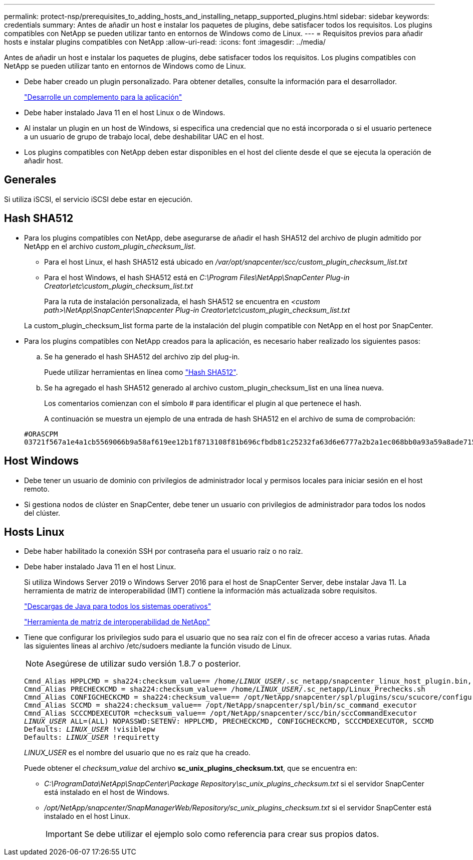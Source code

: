 ---
permalink: protect-nsp/prerequisites_to_adding_hosts_and_installing_netapp_supported_plugins.html 
sidebar: sidebar 
keywords: credentials 
summary: Antes de añadir un host e instalar los paquetes de plugins, debe satisfacer todos los requisitos. Los plugins compatibles con NetApp se pueden utilizar tanto en entornos de Windows como de Linux. 
---
= Requisitos previos para añadir hosts e instalar plugins compatibles con NetApp
:allow-uri-read: 
:icons: font
:imagesdir: ../media/


[role="lead"]
Antes de añadir un host e instalar los paquetes de plugins, debe satisfacer todos los requisitos. Los plugins compatibles con NetApp se pueden utilizar tanto en entornos de Windows como de Linux.

* Debe haber creado un plugin personalizado. Para obtener detalles, consulte la información para el desarrollador.
+
link:develop_a_plug_in_for_your_application.html["Desarrolle un complemento para la aplicación"]

* Debe haber instalado Java 11 en el host Linux o de Windows.
* Al instalar un plugin en un host de Windows, si especifica una credencial que no está incorporada o si el usuario pertenece a un usuario de grupo de trabajo local, debe deshabilitar UAC en el host.
* Los plugins compatibles con NetApp deben estar disponibles en el host del cliente desde el que se ejecuta la operación de añadir host.




== Generales

Si utiliza iSCSI, el servicio iSCSI debe estar en ejecución.



== Hash SHA512

* Para los plugins compatibles con NetApp, debe asegurarse de añadir el hash SHA512 del archivo de plugin admitido por NetApp en el archivo _custom_plugin_checksum_list_.
+
** Para el host Linux, el hash SHA512 está ubicado en _/var/opt/snapcenter/scc/custom_plugin_checksum_list.txt_
** Para el host Windows, el hash SHA512 está en _C:\Program Files\NetApp\SnapCenter Plug-in Creator\etc\custom_plugin_checksum_list.txt_
+
Para la ruta de instalación personalizada, el hash SHA512 se encuentra en _<custom path>\NetApp\SnapCenter\Snapcenter Plug-in Creator\etc\custom_plugin_checksum_list.txt_



+
La custom_plugin_checksum_list forma parte de la instalación del plugin compatible con NetApp en el host por SnapCenter.

* Para los plugins compatibles con NetApp creados para la aplicación, es necesario haber realizado los siguientes pasos:
+
.. Se ha generado el hash SHA512 del archivo zip del plug-in.
+
Puede utilizar herramientas en línea como https://emn178.github.io/online-tools/sha512_file_hash.html["Hash SHA512"^].

.. Se ha agregado el hash SHA512 generado al archivo custom_plugin_checksum_list en una línea nueva.
+
Los comentarios comienzan con el símbolo # para identificar el plugin al que pertenece el hash.

+
A continuación se muestra un ejemplo de una entrada de hash SHA512 en el archivo de suma de comprobación:

+
....
#ORASCPM
03721f567a1e4a1cb5569066b9a58af619ee12b1f8713108f81b696cfbdb81c25232fa63d6e6777a2b2a1ec068bb0a93a59a8ade71587182f8bccbe81f7e0ba6
....






== Host Windows

* Debe tener un usuario de dominio con privilegios de administrador local y permisos locales para iniciar sesión en el host remoto.
* Si gestiona nodos de clúster en SnapCenter, debe tener un usuario con privilegios de administrador para todos los nodos del clúster.




== Hosts Linux

* Debe haber habilitado la conexión SSH por contraseña para el usuario raíz o no raíz.
* Debe haber instalado Java 11 en el host Linux.
+
Si utiliza Windows Server 2019 o Windows Server 2016 para el host de SnapCenter Server, debe instalar Java 11. La herramienta de matriz de interoperabilidad (IMT) contiene la información más actualizada sobre requisitos.

+
http://www.java.com/en/download/manual.jsp["Descargas de Java para todos los sistemas operativos"]

+
https://imt.netapp.com/matrix/imt.jsp?components=117018;&solution=1259&isHWU&src=IMT["Herramienta de matriz de interoperabilidad de NetApp"]

* Tiene que configurar los privilegios sudo para el usuario que no sea raíz con el fin de ofrecer acceso a varias rutas. Añada las siguientes líneas al archivo /etc/sudoers mediante la función visudo de Linux.
+

NOTE: Asegúrese de utilizar sudo versión 1.8.7 o posterior.

+
[listing, subs="+quotes"]
----
Cmnd_Alias HPPLCMD = sha224:checksum_value== /home/_LINUX_USER_/.sc_netapp/snapcenter_linux_host_plugin.bin, /opt/NetApp/snapcenter/spl/installation/plugins/uninstall, /opt/NetApp/snapcenter/spl/bin/spl, /opt/NetApp/snapcenter/scc/bin/scc
Cmnd_Alias PRECHECKCMD = sha224:checksum_value== /home/_LINUX_USER_/.sc_netapp/Linux_Prechecks.sh
Cmnd_Alias CONFIGCHECKCMD = sha224:checksum_value== /opt/NetApp/snapcenter/spl/plugins/scu/scucore/configurationcheck/Config_Check.sh
Cmnd_Alias SCCMD = sha224:checksum_value== /opt/NetApp/snapcenter/spl/bin/sc_command_executor
Cmnd_Alias SCCCMDEXECUTOR =checksum_value== /opt/NetApp/snapcenter/scc/bin/sccCommandExecutor
_LINUX_USER_ ALL=(ALL) NOPASSWD:SETENV: HPPLCMD, PRECHECKCMD, CONFIGCHECKCMD, SCCCMDEXECUTOR, SCCMD
Defaults: _LINUX_USER_ !visiblepw
Defaults: _LINUX_USER_ !requiretty
----
+
_LINUX_USER_ es el nombre del usuario que no es raíz que ha creado.

+
Puede obtener el _checksum_value_ del archivo *sc_unix_plugins_checksum.txt*, que se encuentra en:

+
** _C:\ProgramData\NetApp\SnapCenter\Package Repository\sc_unix_plugins_checksum.txt_ si el servidor SnapCenter está instalado en el host de Windows.
** _/opt/NetApp/snapcenter/SnapManagerWeb/Repository/sc_unix_plugins_checksum.txt_ si el servidor SnapCenter está instalado en el host Linux.
+

IMPORTANT: Se debe utilizar el ejemplo solo como referencia para crear sus propios datos.




